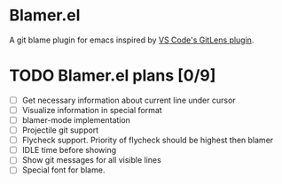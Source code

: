 * Blamer.el
A git blame plugin for emacs inspired by [[https://marketplace.visualstudio.com/items?itemName=eamodio.gitlens][VS Code's GitLens plugin]].

* TODO Blamer.el plans [0/9]
- [ ] Get necessary information about current line under cursor
- [ ] Visualize information in special format
- [ ] blamer-mode implementation
- [ ] Projectile git support
- [ ] Flycheck support. Priority of flycheck should be highest then blamer
- [ ] IDLE time before showing
- [ ] Show git messages for all visible lines
- [ ] Special font for blame.

